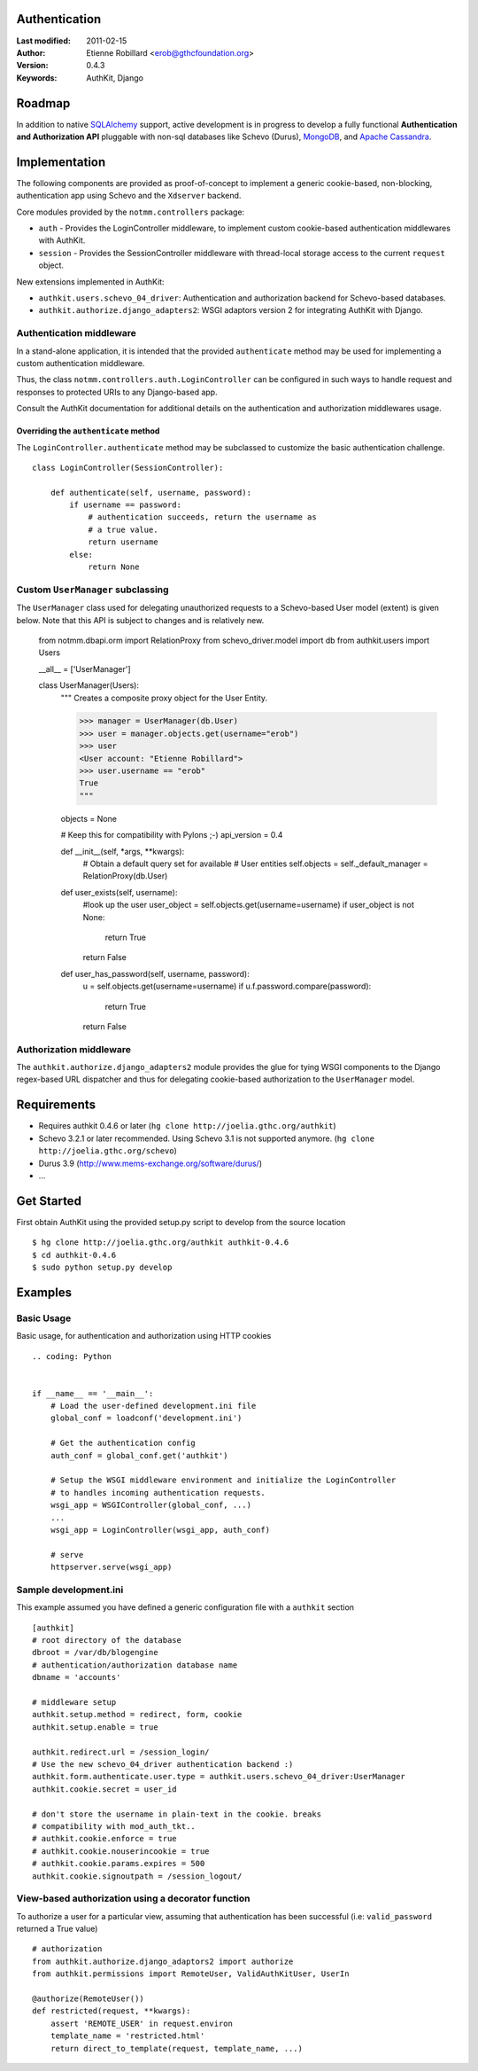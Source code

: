 Authentication
===============

:Last modified: 2011-02-15
:Author: Etienne Robillard <erob@gthcfoundation.org>
:Version: 0.4.3

:Keywords: AuthKit, Django

Roadmap
=======

In addition to native `SQLAlchemy <http://www.sqlalchemy.org>`_ support, active development is in progress to
develop a fully functional **Authentication and Authorization API** pluggable with 
non-sql databases like Schevo (Durus), `MongoDB <http://www.mongodb.org>`_, and `Apache Cassandra <http://cassandra.apache.org/>`_.

Implementation
==============

The following components are provided as proof-of-concept to implement a generic
cookie-based, non-blocking, authentication app using Schevo and the ``Xdserver`` 
backend. 

Core modules provided by the ``notmm.controllers`` package:

* ``auth`` - Provides the LoginController middleware, to implement custom cookie-based authentication middlewares with AuthKit.
* ``session`` - Provides the SessionController middleware with thread-local storage access to the current ``request`` object.

New extensions implemented in AuthKit: 

* ``authkit.users.schevo_04_driver``: Authentication and authorization backend for Schevo-based databases.
* ``authkit.authorize.django_adapters2``: WSGI adaptors version 2 for integrating AuthKit with Django.

Authentication middleware
-------------------------

In a stand-alone application, it is intended that the provided ``authenticate`` method 
may be used for implementing a custom authentication middleware.  

Thus, the class ``notmm.controllers.auth.LoginController`` can be configured in such ways
to handle request and responses to protected URIs to any Django-based app.

Consult the AuthKit documentation for additional details on the authentication
and authorization middlewares usage.

Overriding the ``authenticate`` method
++++++++++++++++++++++++++++++++++++++

The ``LoginController.authenticate`` method may be subclassed to customize
the basic authentication challenge.  ::

    class LoginController(SessionController):

        def authenticate(self, username, password):
            if username == password:
                # authentication succeeds, return the username as
                # a true value.
                return username
            else:
                return None

Custom ``UserManager`` subclassing
----------------------------------

The ``UserManager`` class used for delegating unauthorized requests 
to a Schevo-based User model (extent) is given below. Note that this
API is subject to changes and is relatively new.  

    from notmm.dbapi.orm import RelationProxy
    from schevo_driver.model import db
    from authkit.users import Users

    __all__ = ['UserManager']

    class UserManager(Users):
        """
        Creates a composite proxy object for the User Entity. 

        >>> manager = UserManager(db.User)
        >>> user = manager.objects.get(username="erob")
        >>> user
        <User account: "Etienne Robillard">
        >>> user.username == "erob"
        True
        """
    
        objects = None

        # Keep this for compatibility with Pylons ;-)
        api_version = 0.4

        def __init__(self, *args, **kwargs):
            # Obtain a default query set for available
            # User entities
            self.objects = self._default_manager = RelationProxy(db.User)

        def user_exists(self, username):
            #look up the user
            user_object = self.objects.get(username=username)
            if user_object is not None:
                return True
            return False

        def user_has_password(self, username, password):
            u = self.objects.get(username=username)
            if u.f.password.compare(password):
                return True
            return False    

Authorization middleware
------------------------

The ``authkit.authorize.django_adapters2`` module provides the glue for
tying WSGI components to the Django regex-based URL dispatcher and thus for
delegating cookie-based authorization to the ``UserManager`` model.

Requirements
============

* Requires authkit 0.4.6 or later (``hg clone http://joelia.gthc.org/authkit``)
* Schevo 3.2.1 or later recommended. Using Schevo 3.1 is not supported anymore. (``hg clone http://joelia.gthc.org/schevo``)
* Durus 3.9 (http://www.mems-exchange.org/software/durus/)
* ...

Get Started
===========

First obtain AuthKit using the provided setup.py script to 
develop from the source location ::

    $ hg clone http://joelia.gthc.org/authkit authkit-0.4.6
    $ cd authkit-0.4.6
    $ sudo python setup.py develop

Examples
========

Basic Usage
-----------

Basic usage, for authentication and authorization using HTTP cookies ::

    .. coding: Python


    if __name__ == '__main__':
        # Load the user-defined development.ini file
        global_conf = loadconf('development.ini')

        # Get the authentication config
        auth_conf = global_conf.get('authkit')

        # Setup the WSGI middleware environment and initialize the LoginController
        # to handles incoming authentication requests. 
        wsgi_app = WSGIController(global_conf, ...)
        ...
        wsgi_app = LoginController(wsgi_app, auth_conf)
 
        # serve
        httpserver.serve(wsgi_app)

Sample development.ini
----------------------

This example assumed you have defined a generic configuration
file with a ``authkit`` section ::

    [authkit]
    # root directory of the database 
    dbroot = /var/db/blogengine
    # authentication/authorization database name
    dbname = 'accounts'

    # middleware setup
    authkit.setup.method = redirect, form, cookie
    authkit.setup.enable = true

    authkit.redirect.url = /session_login/
    # Use the new schevo_04_driver authentication backend :)
    authkit.form.authenticate.user.type = authkit.users.schevo_04_driver:UserManager
    authkit.cookie.secret = user_id

    # don't store the username in plain-text in the cookie. breaks
    # compatibility with mod_auth_tkt..
    # authkit.cookie.enforce = true
    # authkit.cookie.nouserincookie = true
    # authkit.cookie.params.expires = 500
    authkit.cookie.signoutpath = /session_logout/

View-based authorization using a decorator function
---------------------------------------------------

To authorize a user for a particular view, assuming that authentication
has been successful (i.e: ``valid_password`` returned a True value) ::

    # authorization
    from authkit.authorize.django_adaptors2 import authorize
    from authkit.permissions import RemoteUser, ValidAuthKitUser, UserIn

    @authorize(RemoteUser())
    def restricted(request, **kwargs):
        assert 'REMOTE_USER' in request.environ
        template_name = 'restricted.html'
        return direct_to_template(request, template_name, ...)


